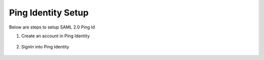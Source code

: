 Ping Identity Setup
========

Below are steps to setup SAML 2.0 Ping Id

1. Create an account in Ping Identity

.. figure:: ../../../_assets/authentication/pingid/ping_id.PNG
   :alt: sso
   :width: 60%
   
2. SignIn into Ping Identity

.. figure:: ../../../_assets/authentication/pingid/ping_id_1.PNG
   :alt: sso
   :width: 60%
